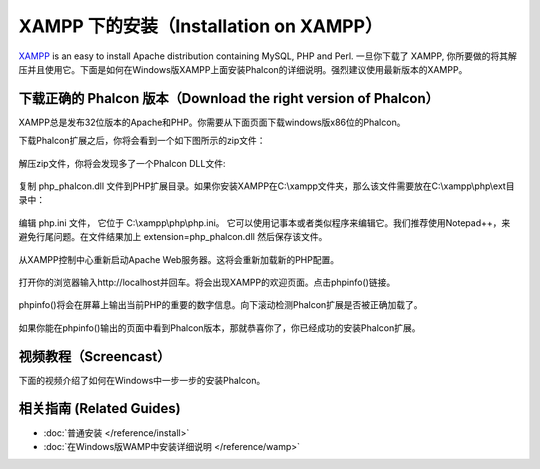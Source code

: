 XAMPP 下的安装（Installation on XAMPP）
=======================================

XAMPP_ is an easy to install Apache distribution containing MySQL, PHP and Perl. 一旦你下载了 XAMPP, 你所要做的将其解压并且使用它。下面是如何在Windows版XAMPP上面安装Phalcon的详细说明。强烈建议使用最新版本的XAMPP。

下载正确的 Phalcon 版本（Download the right version of Phalcon）
----------------------------------------------------------------
XAMPP总是发布32位版本的Apache和PHP。你需要从下面页面下载windows版x86位的Phalcon。

下载Phalcon扩展之后，你将会看到一个如下图所示的zip文件：

.. figure:: ../_static/img/xampp-1.png
    :align: center

解压zip文件，你将会发现多了一个Phalcon DLL文件:

.. figure:: ../_static/img/xampp-2.png
    :align: center

复制 php_phalcon.dll 文件到PHP扩展目录。如果你安装XAMPP在C:\\xampp文件夹，那么该文件需要放在C:\\xampp\\php\\ext目录中：

.. figure:: ../_static/img/xampp-3.png
    :align: center

编辑 php.ini 文件， 它位于 C:\\xampp\\php\\php.ini。 它可以使用记事本或者类似程序来编辑它。我们推荐使用Notepad++，来避免行尾问题。在文件结果加上 extension=php_phalcon.dll 然后保存该文件。

.. figure:: ../_static/img/xampp-4.png
    :align: center

从XAMPP控制中心重新启动Apache Web服务器。这将会重新加载新的PHP配置。

.. figure:: ../_static/img/xampp-5.png
    :align: center

打开你的浏览器输入http://localhost并回车。将会出现XAMPP的欢迎页面。点击phpinfo()链接。

.. figure:: ../_static/img/xampp-6.png
    :align: center

phpinfo()将会在屏幕上输出当前PHP的重要的数字信息。向下滚动检测Phalcon扩展是否被正确加载了。

.. figure:: ../_static/img/xampp-7.png
    :align: center

如果你能在phpinfo()输出的页面中看到Phalcon版本，那就恭喜你了，你已经成功的安装Phalcon扩展。

视频教程（Screencast）
----------------------
下面的视频介绍了如何在Windows中一步一步的安装Phalcon。

.. raw:: html

   <div align="center"><iframe src="https://player.vimeo.com/video/40265988" width="500" height="266" frameborder="0" webkitAllowFullScreen mozallowfullscreen allowFullScreen></iframe></div>

相关指南 (Related Guides)
--------------
* :doc:`普通安装 </reference/install>`
* :doc:`在Windows版WAMP中安装详细说明 </reference/wamp>`

.. _XAMPP: https://www.apachefriends.org/zh_cn/download.html
